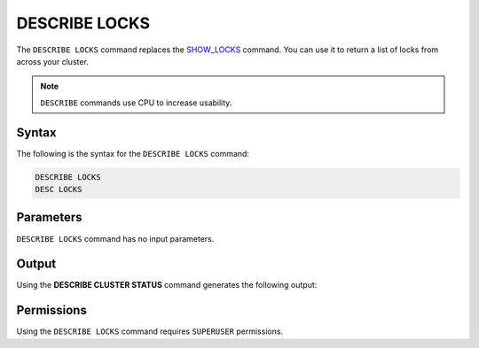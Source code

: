 .. _describe_locks:

**************
DESCRIBE LOCKS
**************

The ``DESCRIBE LOCKS`` command replaces the `SHOW_LOCKS <https://docs.sqream.com/en/latest/reference/sql/sql_functions/system_functions/show_locks.html>`_ command. You can use it to return a list of locks from across your cluster.

.. note:: ``DESCRIBE`` commands use CPU to increase usability.

Syntax
======

The following is the syntax for the ``DESCRIBE LOCKS`` command:

.. code-block:: postgres

   DESCRIBE LOCKS
   DESC LOCKS
   
Parameters
==========

``DESCRIBE LOCKS`` command has no input parameters.

    
Output
======

Using the **DESCRIBE CLUSTER STATUS** command generates the following output:

+-----------------------+-----------+-----------------------------------------------------------------------------------------------------------------------------------------------------------------+
| Column                | Type      | Comments                                                                                                                                                        |
+=======================+===========+=================================================================================================================================================================+
| statement_id          | Text      | Displays the statement ID that caused the lock.                                                                                                                 |
+-----------------------+-----------+-----------------------------------------------------------------------------------------------------------------------------------------------------------------+
| username              | Text      | Displays the the user that executed the statement.                                                                                                              |
+-----------------------+-----------+-----------------------------------------------------------------------------------------------------------------------------------------------------------------+
| server		        | Text      | Displays the the server name                                                                                                                                    |
+-----------------------+-----------+-----------------------------------------------------------------------------------------------------------------------------------------------------------------+
| port  		        | Text      | Displays the the port number                                                                                                                                    |
+-----------------------+-----------+-----------------------------------------------------------------------------------------------------------------------------------------------------------------+
| locked_object         | Text      | Displays the the full qualified name of the object being locked, separated with $ (e.g. table$t$public$nba2 for table nba2 in schema public, in database t).    |
+-----------------------+-----------+-----------------------------------------------------------------------------------------------------------------------------------------------------------------+
| lockmode              | Text      | Displays the the locking mode (inclusive or exclusive).                                                                                                         |
+-----------------------+-----------+-----------------------------------------------------------------------------------------------------------------------------------------------------------------+
| statement_start_time  | Datetime  | Displays the timestamp the statement started.                                                                                                                   |
+-----------------------+-----------+-----------------------------------------------------------------------------------------------------------------------------------------------------------------+ 
| lock_start_time       | Datetime  | Displays the timestamp the lock was obtained.                                                                                                                   |
+-----------------------+-----------+-----------------------------------------------------------------------------------------------------------------------------------------------------------------+
| statement_string      | Text      | The SQL syntax that triggered this lock.                                                                                                                        |
+-----------------------+-----------+-----------------------------------------------------------------------------------------------------------------------------------------------------------------+

Permissions
===========

Using the ``DESCRIBE LOCKS`` command requires ``SUPERUSER`` permissions.